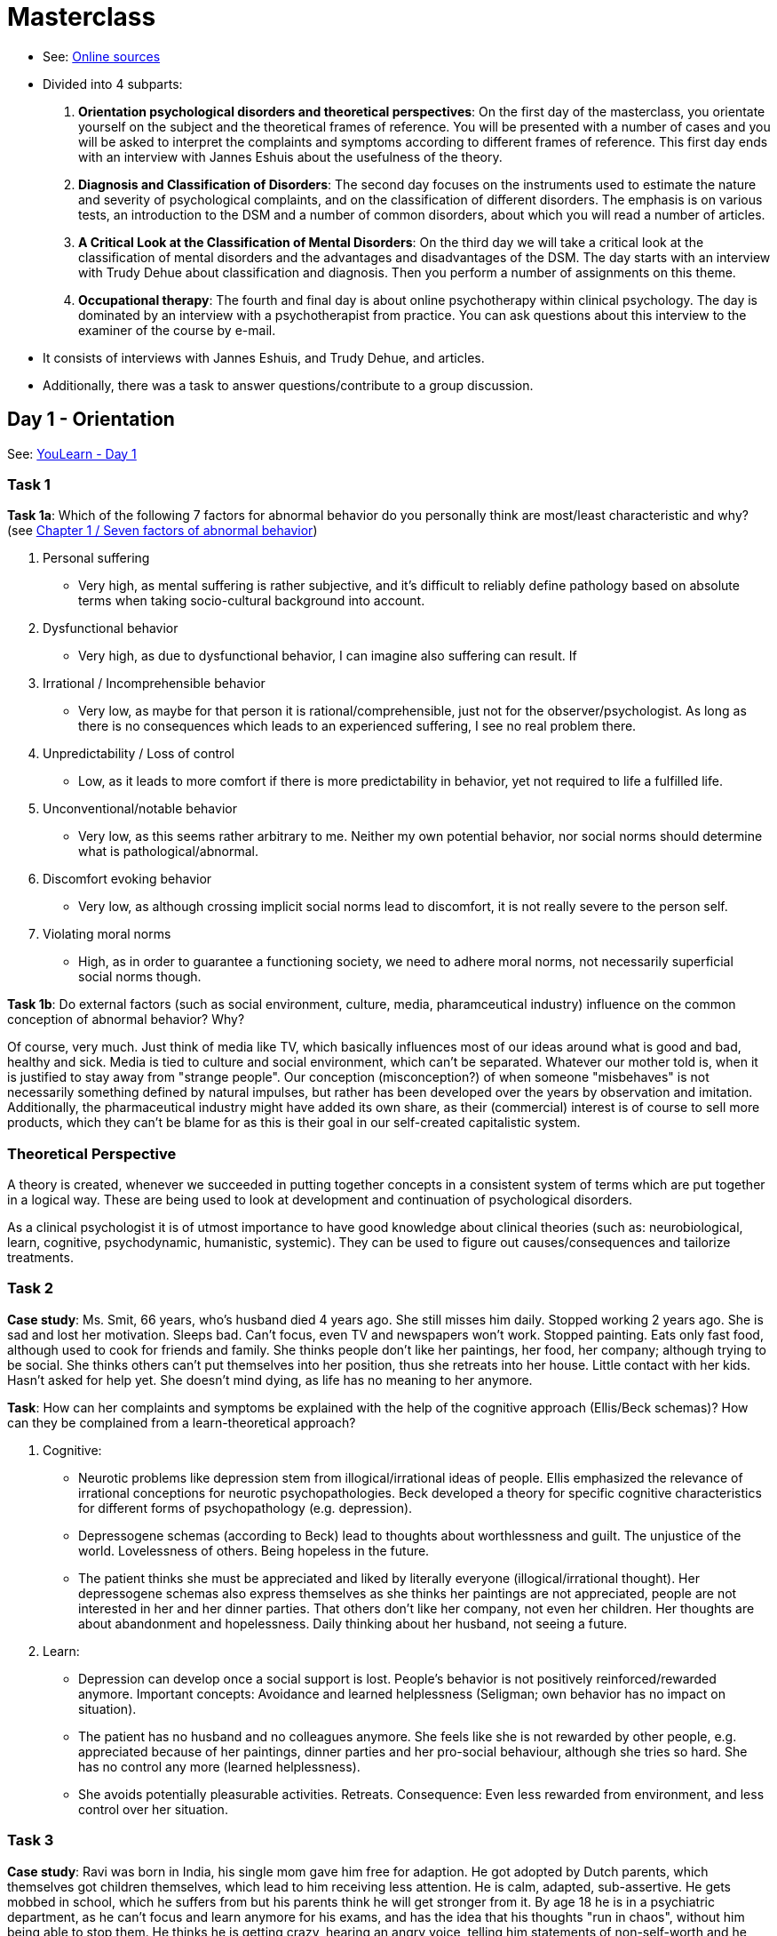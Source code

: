 = Masterclass

* See: link:https://youlearn.ou.nl/web/pb0104212234/cursus/-/coursenavigator/314974801?_nl_ou_dlwo_courseview_WAR_nloudlwocourseplanportlet__facesViewIdRender=%2Fxhtml%2Fviewer%2FcourseNavigator.xhtml[Online sources]
* Divided into 4 subparts:
[arabic]
.. *Orientation psychological disorders and theoretical perspectives*: On the first day of the masterclass, you orientate yourself on the subject and the theoretical frames of reference. You will be presented with a number of cases and you will be asked to interpret the complaints and symptoms according to different frames of reference. This first day ends with an interview with Jannes Eshuis about the usefulness of the theory.
.. *Diagnosis and Classification of Disorders*: The second day focuses on the instruments used to estimate the nature and severity of psychological complaints, and on the classification of different disorders. The emphasis is on various tests, an introduction to the DSM and a number of common disorders, about which you will read a number of articles.
.. *A Critical Look at the Classification of Mental Disorders*: On the third day we will take a critical look at the classification of mental disorders and the advantages and disadvantages of the DSM. The day starts with an interview with Trudy Dehue about classification and diagnosis. Then you perform a number of assignments on this theme.
.. *Occupational therapy*: The fourth and final day is about online psychotherapy within clinical psychology. The day is dominated by an interview with a psychotherapist from practice. You can ask questions about this interview to the examiner of the course by e-mail.
* It consists of interviews with Jannes Eshuis, and  Trudy Dehue, and articles.
* Additionally, there was a task to answer questions/contribute to a group discussion.

== Day 1 - Orientation

See: link:https://youlearn.ou.nl/web/pb0104212234/cursus/-/coursenavigator/314974802[YouLearn - Day 1]

=== Task 1

**Task 1a**: Which of the following 7 factors for abnormal behavior do you personally think are most/least characteristic and why? (see link:../thema1/chapter1_about.html#seven_factors[Chapter 1 / Seven factors of abnormal behavior])

. Personal suffering
** Very high, as mental suffering is rather subjective, and it's difficult to reliably define pathology based on absolute terms when taking socio-cultural background into account.
. Dysfunctional behavior
** Very high, as due to dysfunctional behavior, I can imagine also suffering can result. If
. Irrational / Incomprehensible behavior
** Very low, as maybe for that person it is rational/comprehensible, just not for the observer/psychologist. As long as there is no consequences which leads to an experienced suffering, I see no real problem there.
. Unpredictability / Loss of control
** Low, as it leads to more comfort if there is more predictability in behavior, yet not required to life a fulfilled life.
. Unconventional/notable behavior
** Very low, as this seems rather arbitrary to me. Neither my own potential behavior, nor social norms should determine what is pathological/abnormal.
. Discomfort evoking behavior
** Very low, as although crossing implicit social norms lead to discomfort, it is not really severe to the person self.
. Violating moral norms
** High, as in order to guarantee a functioning society, we need to adhere moral norms, not necessarily superficial social norms though.

**Task 1b**: Do external factors (such as social environment, culture, media, pharamceutical industry) influence on the common conception of abnormal behavior? Why?

Of course, very much. Just think of media like TV, which basically influences most of our ideas around what is good and bad, healthy and sick. Media is tied to culture and social environment, which can't be separated. Whatever our mother told is, when it is justified to stay away from "strange people". Our conception (misconception?) of when someone "misbehaves" is not necessarily something defined by natural impulses, but rather has been developed over the years by observation and imitation. Additionally, the pharmaceutical industry might have added its own share, as their (commercial) interest is of course to sell more products, which they can't be blame for as this is their goal in our self-created capitalistic system.

=== Theoretical Perspective

A theory is created, whenever we succeeded in putting together concepts in a consistent system of terms which are put together in a logical way. These are being used to look at development and continuation of psychological disorders.

As a clinical psychologist it is of utmost importance to have good knowledge about clinical theories (such as: neurobiological, learn, cognitive, psychodynamic, humanistic, systemic). They can be used to figure out causes/consequences and tailorize treatments.

=== Task 2

**Case study**: Ms. Smit, 66 years, who's husband died 4 years ago. She still misses him daily. Stopped working 2 years ago. She is sad and lost her motivation. Sleeps bad. Can't focus, even TV and newspapers won't work. Stopped painting. Eats only fast food, although used to cook for friends and family. She thinks people don't like her paintings, her food, her company; although trying to be social. She thinks others can't put themselves into her position, thus she retreats into her house. Little contact with her kids. Hasn't asked for help yet. She doesn't mind dying, as life has no meaning to her anymore.

**Task**: How can her complaints and symptoms be explained with the help of the cognitive approach (Ellis/Beck schemas)? How can they be complained from a learn-theoretical approach?

. Cognitive:
** Neurotic problems like depression stem from illogical/irrational ideas of people. Ellis emphasized the relevance of irrational conceptions for neurotic psychopathologies. Beck developed a theory for specific cognitive characteristics for different forms of psychopathology (e.g. depression).
** Depressogene schemas (according to Beck) lead to thoughts about worthlessness and guilt. The unjustice of the world. Lovelessness of others. Being hopeless in the future.
** The patient thinks she must be appreciated and liked by literally everyone (illogical/irrational thought). Her depressogene schemas also express themselves as she thinks her paintings are not appreciated, people are not interested in her and her dinner parties. That others don't like her company, not even her children. Her thoughts are about abandonment and hopelessness. Daily thinking about her husband, not seeing a future.
. Learn:
** Depression can develop once a social support is lost. People's behavior is not positively reinforced/rewarded anymore. Important concepts: Avoidance and learned helplessness (Seligman; own behavior has no impact on situation).
** The patient has no husband and no colleagues anymore. She feels like she is not rewarded by other people, e.g. appreciated because of her paintings, dinner parties and her pro-social behaviour, although she tries so hard. She has no control any more (learned helplessness).
** She avoids potentially pleasurable activities. Retreats. Consequence: Even less rewarded from environment, and less control over her situation.

=== Task 3

**Case study**: Ravi was born in India, his single mom gave him free for adaption. He got adopted by Dutch parents, which themselves got children themselves, which lead to him receiving less attention. He is calm, adapted, sub-assertive. He gets mobbed in school, which he suffers from but his parents think he will get stronger from it. By age 18 he is in a psychiatric department, as he can't focus and learn anymore for his exams, and has the idea that his thoughts "run in chaos", without him being able to stop them. He thinks he is getting crazy, hearing an angry voice, telling him statements of non-self-worth and he should end his life, and also that he was the wrong child for his adoptive parents.

**Task**: How can the complaints and symptoms from Ravi explained with the help of neurobiological and systemic approach respectively?

. Neurobiological
** Psychopathology is the result of interaction between predisposition (inborn vulnerability) and a stress-increasing environment (personal circumstances). Schizophreny means having a high amount of receptors, meaning the neuron can easily be stimulated to fire.
** It is possible that Rafi has an increased inherited risk for neurological over-sensitivity. The stress evoced by the upcoming exam might have resulted in such an over-excitement, leading to lack of concentration and hearing voices.
. Systemic
** The systemic approach is an umbrella term for interpersonal processes, such as for the communication theory. Dysfunctional/sickening communication patterns within the family lead to psychopathology. Yet another approach is the structural approach, which sees the family as an ever-changing social system, which has to adapt to internal as well as external (social) changes.
** Rafi's position is rather weak in his family due to his adoption. The combination of new (own) children and his personality of being more adaptive and sub-assertive might have lead to dysfunctional communication patterns; confirmed by the reaction of him being mobbed by his parents. Thus, it is difficult for Rafi to develop healthy in this family.

=== Interview

.Interview with Dr. Jannes Eshuis
image::day1-interview.jpg[Jannes Eshuis,200,100]

* Theoretical psychologist:
** Research history in special areas within psychology.
** Research scientific theories behind them. How did they get there? What does it mean to be a scientist?
** A bit of a meta-science; philosophy of science. Research logical thought process.
* What is the use of so many theories around psychopathology?
** What is a theory?
*** Science is human work. A scientist is just a human (just more systematically).
*** He does what all humans do: Trying to understand the world around him.
*** Our experience (such as perception from senses) is not correlating with the complete reality.
**** E.g. vision is limited to a certain range of light (there is something beyond); same for hearing, only certain frequencies.
*** Additionally, biases are at work, most prominent the link:../../phenomena/confirmation_bias.html[confirmation bias] and link:../../phenomena/attribution_bias.html[attribution bias].
** What is a use of a theory?
*** Represents a conviction of the "world out there", which we cannot know directly.
*** Convictions guide our thoughts and behavior. Expectations over the world.
*** Theory cannot be avoided, it always happens (like an implicit model we create over reality).
*** For scientist this happens explicit, so critical/empirical research is possible. Systematic discussions, consent.
** Clinical psychology?
*** In psychology, they have time to reason about a single problem; in health-care they need to act with a patient immediately for an ever-changing situation.
*** Also, the patient has his own theories/models about the world. In CBT patient and therapist work together, figuring out wrong cognitions.
** Why are there so many theories?
*** "There are as many theories as are there people."
*** In science, we try to find consent, to pick only the relevant/effective/reliable ones.
*** E.g. Freud's classical psychoanalysis (and the branches like from Jung): Nice metaphors in there, but what is the use in explaining reality? Not like analogies, which are more useful. The therapist is always right; No falsification, either patient agrees or it's a defense mechanism. Only explanation backwards, but no future prognosis.
*** Psychoanalysis was the early beginning of clincial psychology. Defense mechanisms, ego- and drift-psychology (back then lot sexually centered). Focus on past; upbringing & childhood; e.g. attachment theory (insecure if parents are not available).
*** Not a single approach can explain everything. Everyone has its limitations.
**** E.g.: Biological approach can potentially be effective by prescribing drugs. Psychopharmaca to be able to solve underlying issue with psychotherapy can be considered to be good; giving those drugs for rest of the life (as a solution for e.g. depressions) is rather bad.
**** They are not necessarily competeting/exclusive, but rather complementary to each other. Each can be used for different purposes and can be integrated with each other.
**** Learntheoretical (behaviorism) and cognitive have a more deterministic view on human existence.
*** It is useful to have different approaches, each with their own strength and usable for different circumstances/purposes, and can indeed be used in parallel.
*** It is maybe even expected to have more than one theoretical approach ready as a clinical psychologist ("not everything can, and should, be solved via, for example, a humanistic approach; although very useful").
**** Ad humanism: Carl Roger's attitude is great: Empathetical, judgementfree, supportive. But: Not all problems can be solved with this!
*** Question is: Which tool is suitable for which problem?!
* What about psychologist's own created approach?
** Science has to stay moving / ever-changing.
*** E.g. acupuncture. Argument is that it is an authority because it is 2500 years old. From scientific perspective this is actually a counterargument, as it was not changed since then. Not critically investigated whether something needs to be changed/improved.
** Thus, actually a good thing. It just has to be properly established. Not just follow own idea, but put it into the public scientific community, so it can be discussed.
** Especially for students it is good to come up with own ideas.
* What is his favorite approach?
** There is not a single, right perspective!
** Other than that, CBT has the highest evidence given so far. Maybe in combination with neurobiological approach.

=== Task 4

**Task 4a**: Why are there so many theories about psychopathology? And what is the difference between "the man on the street" and scientists/healthcare-professionals?

Because every theory has its focus: It's like having different tools for different problems. And a scientist is someone who has a more systematic approach, using well proven procedures and empirical research, challenges one's own "babies" critically (to counteract confirmation bias; also see attribution bias), and allows his theories to be challenged in public, instead using a "filtered version of reality" like ordinary people. Healthcare-professionals are always faced with a slightly different problem for each patient, contrary to the scientist which is focused on a single (theoretical) problem.

**Task 4b**: Which theory is best, and what is it dependent on?

Non is the best, there are only different perspectives with different applications. Nevertheless, CBT and the neurobiological approach have proven to be most effective so far.

**Task 4c**: What is the advantage of those theories for someone with a mental disorder, for healthcare professionals (HCP) respectively?

There is no real use for the patient, but for HCPs: It leads to the most appropriate treatment. Often a learn-theoretical/cognitive approach in combination with a neurobiological (psychopharmaca) can be useful.

**Task 4d**: What is the usefulness of psychoanalysis?

There is quite some criticism towards Freud's original psychoanalysis, as it contains many metaphors and mythological terminology, thus it loses capability for explanations. Also the "therapist always right" attitude is questionable (admit or defense mechanism). Whereas in the meantime it has been considerable evolved. Suppressed drives are not that important anymore, but the childhood still is. For example within the attachment theory, which states our early relations will determine our later relationships we have.

**Task 4e**: How about that HCPs have their own theoretical framework?

Generally it's not bad, but it has to be challenged critically and verified (according to the scientific process), because if not, it has potential dangers with it. So for example acupuncture which has not changed for 2500 years, thus has not adopted to later insights/improvements.

== Day 2 - Diagnosis, Classificaiton

About: Diagnostic tools to determine the severity of the psychological complaint, and the classification of several disorders.

=== Task 1

*Question*: Many people think that Bill Gates has developed the corona virus to make money from the vaccine, others think the vaccination manipulates our DNA or contain microchips so the government can control us. According to the definition of "abnormal behavior", do those people have a psychological disorder or just an opinion which deviates from the consent?

*Answer*: The 7 criteria for abnormal beahvior are the following:

. Personal suffering: Just having another opinion doesn't necessarily mean that there is a directly associated suffering, whereas indirectly it could lead to disadvantages in daily life, once one is not aligned with the opinion with the majority. The conflicts which arise, by for example not wearing a facemask whereas it is considered to be mandatory, or the limitations in life in general because of not being vaccinated.
. Dysfunctional behavior: It seems not obvious to me why the behavior should not lead to functional outcome. Yet, for example at work it could be possible that there are certain limitations once one's convictions lead to disobedience (not getting vaccinated).
. Irrational / Incomprehensible behavior: The beliefs those people have lack any rational, logical reasoning, thus also their behavior could be considered irrational. Yet, by looking deeper, there is a certain (although maybe flawed) logic underneath, which in this case is coping with uncertainty and fear, by having "some kind" of explanation gives comfort, rather living in this complex, uncertain, ambigious world with a virus we don't know much about.
. Unpredictability / Loss of control: Definitely not the case, as their behavior does show an effect (not getting vaccinated), as well is the cause of their behavior explainable, yet different from what the consent is.
. Unconventional/notable behavior: Yes, as this kind of non-conforming and socially undesirable behavior (not getting vaccinated increases the risks of other people's death) is usually considered pathological.
. Discomfort evoking behavior: Yes, as usually those convictions lead to behavior such as already mentioned by not wearing a facemask, which leads to other people feeling discomfort. Also having not vaccinated people around means an increased risk of getting infected. Those things are though more explicit, than implicit.
. Violating moral norms: As social creatures, we are obliged to take care of each other, live up to a responsibility to obey for the greater good, and considering that a vaccination helps to prevent a pandemic and the deaths of millions, it is very much considered a violation of moral norms (the moral value of protecting each other from harm) to believe in explanations which bare any foundation.

My personal judgement is, that it is not sufficiently "abnormal" enough in order to be justified as a psychological disorder. Some of those people might be stronger already into a psychosis (people which already before had a predisposition towards psychosis, as many conspiracy theorists are), some of them can be considered totally reasonable people, being able to be talked to reason, and functioning perfectly fine in society otherwise.

=== Diagnostic

* Research the psychological functioning of a patient is one of the most important tasks of a psychologist.
* This is part of mental healthcare, somatic care, and also forensic. Takes place at beginning of a healthcare process.
* Researched will be: Type, severity and cause. As well as the optimal treatment.
** Basically asking "What is going on?", what are the complaints/symptoms and problems. And "How can it go away?" by choosing the most appropriate treatment.
* Several methods are being used in combination: Usually talking/interview and observation, as well as questionaires.
* Most of the tests are *intelligence tests*.
** The reveal things like: Being able to understand a situation, learning from experiences, capacity to adapt to  circumstances.
** Lower intelligence might be able to explain why CBT for example doesn't work.
** For other tests like personality tests via questionnaires, a certain minimum IQ is necessary.
** To get a social work facility, an IQ score is required.
* *Personality tests* are also very commonly used.
** They show how personal characteristics contribute to the development/continuuation of a psychological/personality disorder.
** They also help to find the most appropriate treatment.
* *Neurological tests* show presence/absence of neurological disorders.
** They contain niveau- and screening-tests. Measuring cognitive and emotional functioning.
* *Psychopathology questionaries* give an overal image over the psychological functioning (over type and severity of complaints).
** Once the "rough direction" is clear, more specific questionnaires can be used; e.g. for depression or anxiety.

Most used tests:

. *Big Five*:
** Most used and best validated personality test (statistical method of factor analysis).
** The areas are (OCEAN):
... Openness to experience: Intellect, imagination (instead traditioanl, conventional).
... Conscientiousness: Careful, diligent (instead impulsive, disorganized).
... Extroversion: Outgoing and social (instead being a "shut in" introvert).
... Agreeableness: Friendly, optimistic (isntead critical, aggressive).
... Neuroticism: Emotional stability.
** Online tests:
*** link:https://www.123test.nl/persoonlijkheidstest/[https://www.123test.nl/persoonlijkheidstest/] (Dutch)
*** link:https://openpsychometrics.org/tests/IPIP-BFFM/[https://openpsychometrics.org/tests/IPIP-BFFM/] (English)
. *BDI*: (Beck Depression Inventory)
** Usually used after a preliminary test indicated depression first.
** See: link:https://deprese.euzona.cz/en-index.php[https://deprese.euzona.cz/en-index.php]

=== Task 2

*Question*: What do you think about the result you got from the two tests?  Does it correlate to the image you have from yourself or not and why?

*Answer*: Pretty much yes. Big Five was not a surprise. With the BDI I had slight problems with the imprecise questions and answer possibilities.

=== Projective Tests
=== Task 3
=== Task 4

=== Classification


== Day 3 - Critical Look

.Interview with Prof.Dr. Trudy Dehue
image::day3-interview.jpg[Trudy Dehue,200,100]

== Day 4 - Occupation

.Interview with Susan van Hooren
image::day4-interview.jpg[Susan van Hooren,200,100]
